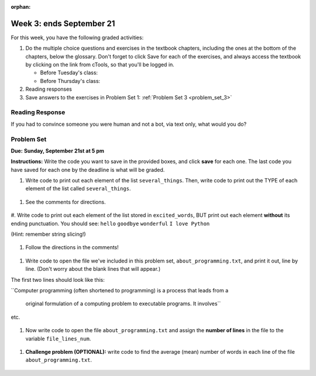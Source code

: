 :orphan:

..  Copyright (C) Paul Resnick.  Permission is granted to copy, distribute
    and/or modify this document under the terms of the GNU Free Documentation
    License, Version 1.3 or any later version published by the Free Software
    Foundation; with Invariant Sections being Forward, Prefaces, and
    Contributor List, no Front-Cover Texts, and no Back-Cover Texts.  A copy of
    the license is included in the section entitled "GNU Free Documentation
    License".

.. highlight:: python
    :linenothreshold: 500


Week 3: ends September 21
=========================


For this week, you have the following graded activities:

1. Do the multiple choice questions and exercises in the textbook chapters, including the ones at the bottom of the chapters, below the glossary. Don't forget to click Save for each of the exercises, and always access the textbook by clicking on the link from cTools, so that you'll be logged in.
   
   * Before Tuesday's class: 
   
   * Before Thursday's class:

#. Reading responses
    

#. Save answers to the exercises in Problem Set 1:
   :ref:`Problem Set 3 <problem_set_3>` 

.. _response_1:

Reading Response
----------------

If you had to convince someone you were human and not a bot, via text only, what would you do?





.. _problem_set_3:

Problem Set
-----------
**Due:** **Sunday, September 21st at 5 pm**

**Instructions:** Write the code you want to save in the provided boxes, and click **save** for each one. The last code you have saved for each one by the deadline is what will be graded.

.. datafile::  about_programming.txt
   :hide:

   Computer programming (often shortened to programming) is a process that leads from an
   original formulation of a computing problem to executable programs. It involves
   activities such as analysis, understanding, and generically solving such problems
   resulting in an algorithm, verification of requirements of the algorithm including its
   correctness and its resource consumption, implementation (or coding) of the algorithm in
   a target programming language, testing, debugging, and maintaining the source code,
   implementation of the build system and management of derived artefacts such as machine
   code of computer programs. The algorithm is often only represented in human-parseable
   form and reasoned about using logic. Source code is written in one or more programming
   languages (such as C++, C#, Java, Python, Smalltalk, JavaScript, etc.). The purpose of
   programming is to find a sequence of instructions that will automate performing a
   specific task or solve a given problem. The process of programming thus often requires
   expertise in many different subjects, including knowledge of the application domain,
   specialized algorithms and formal logic.
   Within software engineering, programming (the implementation) is regarded as one phase in a software development process. There is an on-going debate on the extent to which
   the writing of programs is an art form, a craft, or an engineering discipline. In
   general, good programming is considered to be the measured application of all three,
   with the goal of producing an efficient and evolvable software solution (the criteria
   for "efficient" and "evolvable" vary considerably). The discipline differs from many
   other technical professions in that programmers, in general, do not need to be licensed
   or pass any standardized (or governmentally regulated) certification tests in order to
   call themselves "programmers" or even "software engineers." Because the discipline
   covers many areas, which may or may not include critical applications, it is debatable
   whether licensing is required for the profession as a whole. In most cases, the
   discipline is self-governed by the entities which require the programming, and sometimes
   very strict environments are defined (e.g. United States Air Force use of AdaCore and
   security clearance). However, representing oneself as a "professional software engineer"
   without a license from an accredited institution is illegal in many parts of the world.


1. Write code to print out each element of the list ``several_things``. Then, write code to print out the TYPE of each element of the list called ``several_things``.

  .. tabbed:: ps3_pb1

    .. tab:: Problem

      .. activecode:: ps_3_1

         several_things = ["hello", 2, 4, 6.0, 7.5, 234352354, "the end", "", 99]
         
         ====
         import test
         print "\n\n---\n"
         print "(There are no tests for this problem.)"

    .. tab:: Solution

      Solution not yet available.


#. See the comments for directions.

  .. tabbed:: ps3_pb2

    .. tab:: Problem

      .. activecode:: ps_3_2

        sent = "The magical mystery tour is waiting to take you away."

        # Write a comment explaining how you would define what a word is for a computer.

        # Write code that assigns a variable word_list to hold a LIST of all the WORDS in the string sent. It's fine if words include punctuation.

        =====

        import test
        print "\n\n---\n"
        test.testEqual(word_list,sent.split())

    .. tab:: Solution

      Solution not yet available.

#. Write code to print out each element of the list stored in ``excited_words``, BUT print out each element **without** its ending punctuation. You should see:
``hello``
``goodbye``
``wonderful``
``I love Python``

(Hint: remember string slicing!)
      
      .. tabbed: ps3_pb3
      
        .. tab:: Problem  

          .. activecode:: ps_3_3

            excited_words = ["hello!", "goodbye!", "wonderful!", "I love Python?"]

            # Now, write code to print out each element of the list stored in excited_words,
            # BUT print out each element WITHOUT the ending punctuation.
            # Hint: remember string slicing? 

            =====

            import test
            print "\n\n---\n"
            print "(There are no tests for this problem.)

        .. tab:: Solution

          Solution not yet available.


#. Follow the directions in the comments!

  .. tabbed:: ps3_pb4

        .. tab:: Problem

           .. activecode:: ps_3_4

              rv = """Once upon a midnight dreary, while I pondered, weak and weary,  
                 Over many a quaint and curious volume of forgotten lore,  
                 While I nodded, nearly napping, suddenly there came a tapping,   
                 As of some one gently rapping, rapping at my chamber door.   
                 'Tis some visitor, I muttered, tapping at my chamber door;           5
                 Only this and nothing more."""
              
              # Write code to assign the number of characters in the string rv to the variable num_chars.
              
              # Write code to assign the number of words in the string rv to the variable num_words. 
              ## Hint: use the .split() method 

              =====

              import test
              print "\n\n---\n"
              test.testEqual(num_chars,len(rv))
              test.testEqual(num_words,len(rv.split()))

        .. tab:: Solution

           Solution not yet available.


#. Write code to open the file we've included in this problem set, ``about_programming.txt``, and print it out, line by line. (Don't worry about the blank lines that will appear.)

The first two lines should look like this:

``Computer programming (often shortened to programming) is a process that leads from a
  
  original formulation of a computing problem to executable programs. It involves``

etc.
   
   .. tabbed:: ps3_pb5

      .. tab:: Problem

         .. activecode:: ps_3_5

            # Write your code here.
            # Don't worry about extra blank lines between each of the lines
            # (but if you want to get rid of them, you can try out the .strip() method)

            =====

            import test
            print "\n\n---\n"
            print ("There are no tests for this problem.")


      .. tab:: Solution

         Solution not yet available.


#. Now write code to open the file ``about_programming.txt`` and assign the **number of lines** in the file to the variable ``file_lines_num``.

  .. tabbed:: ps3_pb6

      .. tab:: Problem

         .. activecode:: ps_3_6

            # Write your code here.

            =====

            import test
            print "\n\n---\n"
            test.testEqual(file_lines_num,len(open("about_programming.txt","r").readlines()))

      .. tab:: Solution

         Solution not yet available.



#. **Challenge problem (OPTIONAL):** write code to find the average (mean) number of words in each line of the file ``about_programming.txt``.

  .. tabbed:: ps3_pb7

      .. tab:: Problem

         .. activecode:: ps_3_7

            # Write your code here.


      .. tab:: Solution

         Solution not yet available.

   
.. activecode:: addl_functions_3
   :nopre:
   :hidecode:

   def square(num):
      return num**2

   def greeting(st):
      #st = str(st) # just in case
      return "Hello, " + st

   def random_digit():
     import random
     return random.choice([0,1,2,3,4,5,6,7,8,9])
   